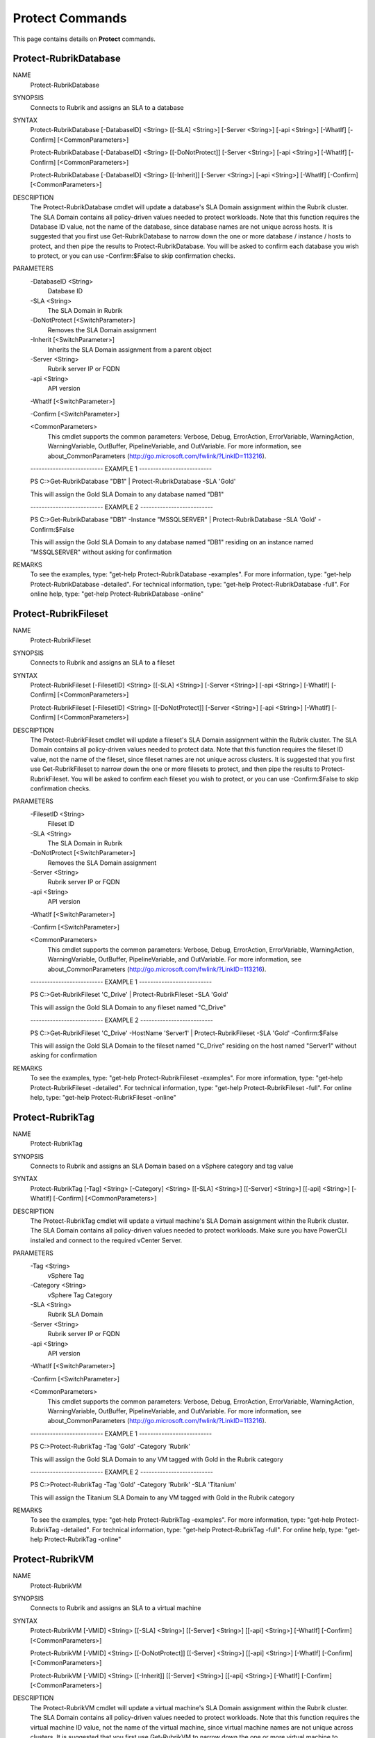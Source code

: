 ﻿Protect Commands
=========================

This page contains details on **Protect** commands.

Protect-RubrikDatabase
-------------------------


NAME
    Protect-RubrikDatabase
    
SYNOPSIS
    Connects to Rubrik and assigns an SLA to a database
    
    
SYNTAX
    Protect-RubrikDatabase [-DatabaseID] <String> [[-SLA] <String>] [-Server <String>] [-api <String>] [-WhatIf] [-Confirm] [<CommonParameters>]
    
    Protect-RubrikDatabase [-DatabaseID] <String> [[-DoNotProtect]] [-Server <String>] [-api <String>] [-WhatIf] [-Confirm] [<CommonParameters>]
    
    Protect-RubrikDatabase [-DatabaseID] <String> [[-Inherit]] [-Server <String>] [-api <String>] [-WhatIf] [-Confirm] [<CommonParameters>]
    
    
DESCRIPTION
    The Protect-RubrikDatabase cmdlet will update a database's SLA Domain assignment within the Rubrik cluster.
    The SLA Domain contains all policy-driven values needed to protect workloads.
    Note that this function requires the Database ID value, not the name of the database, since database names are not unique across hosts.
    It is suggested that you first use Get-RubrikDatabase to narrow down the one or more database / instance / hosts to protect, and then pipe the results to Protect-RubrikDatabase.
    You will be asked to confirm each database you wish to protect, or you can use -Confirm:$False to skip confirmation checks.
    

PARAMETERS
    -DatabaseID <String>
        Database ID
        
    -SLA <String>
        The SLA Domain in Rubrik
        
    -DoNotProtect [<SwitchParameter>]
        Removes the SLA Domain assignment
        
    -Inherit [<SwitchParameter>]
        Inherits the SLA Domain assignment from a parent object
        
    -Server <String>
        Rubrik server IP or FQDN
        
    -api <String>
        API version
        
    -WhatIf [<SwitchParameter>]
        
    -Confirm [<SwitchParameter>]
        
    <CommonParameters>
        This cmdlet supports the common parameters: Verbose, Debug,
        ErrorAction, ErrorVariable, WarningAction, WarningVariable,
        OutBuffer, PipelineVariable, and OutVariable. For more information, see 
        about_CommonParameters (http://go.microsoft.com/fwlink/?LinkID=113216). 
    
    -------------------------- EXAMPLE 1 --------------------------
    
    PS C:\>Get-RubrikDatabase "DB1" | Protect-RubrikDatabase -SLA 'Gold'
    
    This will assign the Gold SLA Domain to any database named "DB1"
    
    
    
    
    -------------------------- EXAMPLE 2 --------------------------
    
    PS C:\>Get-RubrikDatabase "DB1" -Instance "MSSQLSERVER" | Protect-RubrikDatabase -SLA 'Gold' -Confirm:$False
    
    This will assign the Gold SLA Domain to any database named "DB1" residing on an instance named "MSSQLSERVER" without asking for confirmation
    
    
    
    
REMARKS
    To see the examples, type: "get-help Protect-RubrikDatabase -examples".
    For more information, type: "get-help Protect-RubrikDatabase -detailed".
    For technical information, type: "get-help Protect-RubrikDatabase -full".
    For online help, type: "get-help Protect-RubrikDatabase -online"

Protect-RubrikFileset
-------------------------

NAME
    Protect-RubrikFileset
    
SYNOPSIS
    Connects to Rubrik and assigns an SLA to a fileset
    
    
SYNTAX
    Protect-RubrikFileset [-FilesetID] <String> [[-SLA] <String>] [-Server <String>] [-api <String>] [-WhatIf] [-Confirm] [<CommonParameters>]
    
    Protect-RubrikFileset [-FilesetID] <String> [[-DoNotProtect]] [-Server <String>] [-api <String>] [-WhatIf] [-Confirm] [<CommonParameters>]
    
    
DESCRIPTION
    The Protect-RubrikFileset cmdlet will update a fileset's SLA Domain assignment within the Rubrik cluster.
    The SLA Domain contains all policy-driven values needed to protect data.
    Note that this function requires the fileset ID value, not the name of the fileset, since fileset names are not unique across clusters.
    It is suggested that you first use Get-RubrikFileset to narrow down the one or more filesets to protect, and then pipe the results to Protect-RubrikFileset.
    You will be asked to confirm each fileset you wish to protect, or you can use -Confirm:$False to skip confirmation checks.
    

PARAMETERS
    -FilesetID <String>
        Fileset ID
        
    -SLA <String>
        The SLA Domain in Rubrik
        
    -DoNotProtect [<SwitchParameter>]
        Removes the SLA Domain assignment
        
    -Server <String>
        Rubrik server IP or FQDN
        
    -api <String>
        API version
        
    -WhatIf [<SwitchParameter>]
        
    -Confirm [<SwitchParameter>]
        
    <CommonParameters>
        This cmdlet supports the common parameters: Verbose, Debug,
        ErrorAction, ErrorVariable, WarningAction, WarningVariable,
        OutBuffer, PipelineVariable, and OutVariable. For more information, see 
        about_CommonParameters (http://go.microsoft.com/fwlink/?LinkID=113216). 
    
    -------------------------- EXAMPLE 1 --------------------------
    
    PS C:\>Get-RubrikFileset 'C_Drive' | Protect-RubrikFileset -SLA 'Gold'
    
    This will assign the Gold SLA Domain to any fileset named "C_Drive"
    
    
    
    
    -------------------------- EXAMPLE 2 --------------------------
    
    PS C:\>Get-RubrikFileset 'C_Drive' -HostName 'Server1' | Protect-RubrikFileset -SLA 'Gold' -Confirm:$False
    
    This will assign the Gold SLA Domain to the fileset named "C_Drive" residing on the host named "Server1" without asking for confirmation
    
    
    
    
REMARKS
    To see the examples, type: "get-help Protect-RubrikFileset -examples".
    For more information, type: "get-help Protect-RubrikFileset -detailed".
    For technical information, type: "get-help Protect-RubrikFileset -full".
    For online help, type: "get-help Protect-RubrikFileset -online"

Protect-RubrikTag
-------------------------

NAME
    Protect-RubrikTag
    
SYNOPSIS
    Connects to Rubrik and assigns an SLA Domain based on a vSphere category and tag value
    
    
SYNTAX
    Protect-RubrikTag [-Tag] <String> [-Category] <String> [[-SLA] <String>] [[-Server] <String>] [[-api] <String>] [-WhatIf] [-Confirm] [<CommonParameters>]
    
    
DESCRIPTION
    The Protect-RubrikTag cmdlet will update a virtual machine's SLA Domain assignment within the Rubrik cluster.
    The SLA Domain contains all policy-driven values needed to protect workloads.
    Make sure you have PowerCLI installed and connect to the required vCenter Server.
    

PARAMETERS
    -Tag <String>
        vSphere Tag
        
    -Category <String>
        vSphere Tag Category
        
    -SLA <String>
        Rubrik SLA Domain
        
    -Server <String>
        Rubrik server IP or FQDN
        
    -api <String>
        API version
        
    -WhatIf [<SwitchParameter>]
        
    -Confirm [<SwitchParameter>]
        
    <CommonParameters>
        This cmdlet supports the common parameters: Verbose, Debug,
        ErrorAction, ErrorVariable, WarningAction, WarningVariable,
        OutBuffer, PipelineVariable, and OutVariable. For more information, see 
        about_CommonParameters (http://go.microsoft.com/fwlink/?LinkID=113216). 
    
    -------------------------- EXAMPLE 1 --------------------------
    
    PS C:\>Protect-RubrikTag -Tag 'Gold' -Category 'Rubrik'
    
    This will assign the Gold SLA Domain to any VM tagged with Gold in the Rubrik category
    
    
    
    
    -------------------------- EXAMPLE 2 --------------------------
    
    PS C:\>Protect-RubrikTag -Tag 'Gold' -Category 'Rubrik' -SLA 'Titanium'
    
    This will assign the Titanium SLA Domain to any VM tagged with Gold in the Rubrik category
    
    
    
    
REMARKS
    To see the examples, type: "get-help Protect-RubrikTag -examples".
    For more information, type: "get-help Protect-RubrikTag -detailed".
    For technical information, type: "get-help Protect-RubrikTag -full".
    For online help, type: "get-help Protect-RubrikTag -online"

Protect-RubrikVM
-------------------------

NAME
    Protect-RubrikVM
    
SYNOPSIS
    Connects to Rubrik and assigns an SLA to a virtual machine
    
    
SYNTAX
    Protect-RubrikVM [-VMID] <String> [[-SLA] <String>] [[-Server] <String>] [[-api] <String>] [-WhatIf] [-Confirm] [<CommonParameters>]
    
    Protect-RubrikVM [-VMID] <String> [[-DoNotProtect]] [[-Server] <String>] [[-api] <String>] [-WhatIf] [-Confirm] [<CommonParameters>]
    
    Protect-RubrikVM [-VMID] <String> [[-Inherit]] [[-Server] <String>] [[-api] <String>] [-WhatIf] [-Confirm] [<CommonParameters>]
    
    
DESCRIPTION
    The Protect-RubrikVM cmdlet will update a virtual machine's SLA Domain assignment within the Rubrik cluster.
    The SLA Domain contains all policy-driven values needed to protect workloads.
    Note that this function requires the virtual machine ID value, not the name of the virtual machine, since virtual machine names are not unique across clusters.
    It is suggested that you first use Get-RubrikVM to narrow down the one or more virtual machine to protect, and then pipe the results to Protect-RubrikVM.
    You will be asked to confirm each virtual machine you wish to protect, or you can use -Confirm:$False to skip confirmation checks.
    

PARAMETERS
    -VMID <String>
        Virtual machine ID
        
    -SLA <String>
        The SLA Domain in Rubrik
        
    -DoNotProtect [<SwitchParameter>]
        Removes the SLA Domain assignment
        
    -Inherit [<SwitchParameter>]
        Inherits the SLA Domain assignment from a parent object
        
    -Server <String>
        Rubrik server IP or FQDN
        
    -api <String>
        API version
        
    -WhatIf [<SwitchParameter>]
        
    -Confirm [<SwitchParameter>]
        
    <CommonParameters>
        This cmdlet supports the common parameters: Verbose, Debug,
        ErrorAction, ErrorVariable, WarningAction, WarningVariable,
        OutBuffer, PipelineVariable, and OutVariable. For more information, see 
        about_CommonParameters (http://go.microsoft.com/fwlink/?LinkID=113216). 
    
    -------------------------- EXAMPLE 1 --------------------------
    
    PS C:\>Get-RubrikVM "VM1" | Protect-RubrikVM -SLA 'Gold'
    
    This will assign the Gold SLA Domain to any virtual machine named "VM1"
    
    
    
    
    -------------------------- EXAMPLE 2 --------------------------
    
    PS C:\>Get-RubrikVM "VM1" -Filter ACTIVE -SLA Silver | Protect-RubrikVM -SLA 'Gold' -Confirm:$False
    
    This will assign the Gold SLA Domain to any virtual machine named "VM1" that is marked as ACTIVE and currently assigned to the Silver SLA Domain
    without asking for confirmation
    
    
    
    
REMARKS
    To see the examples, type: "get-help Protect-RubrikVM -examples".
    For more information, type: "get-help Protect-RubrikVM -detailed".
    For technical information, type: "get-help Protect-RubrikVM -full".
    For online help, type: "get-help Protect-RubrikVM -online"



